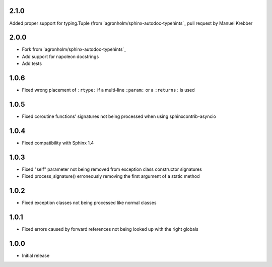 2.1.0
=====
Added proper support for typing.Tuple (from `agronholm/sphinx-autodoc-typehints`_ pull request by Manuel Krebber


2.0.0
=====

* Fork from `agronholm/sphinx-autodoc-typehints`_
* Add support for napoleon docstrings
* Add tests


1.0.6
=====

* Fixed wrong placement of ``:rtype:`` if a multi-line ``:param:`` or a ``:returns:`` is used


1.0.5
=====

* Fixed coroutine functions' signatures not being processed when using sphinxcontrib-asyncio


1.0.4
=====

* Fixed compatibility with Sphinx 1.4


1.0.3
=====

* Fixed "self" parameter not being removed from exception class constructor signatures
* Fixed process_signature() erroneously removing the first argument of a static method


1.0.2
=====

* Fixed exception classes not being processed like normal classes


1.0.1
=====

* Fixed errors caused by forward references not being looked up with the right globals


1.0.0
=====

* Initial release
